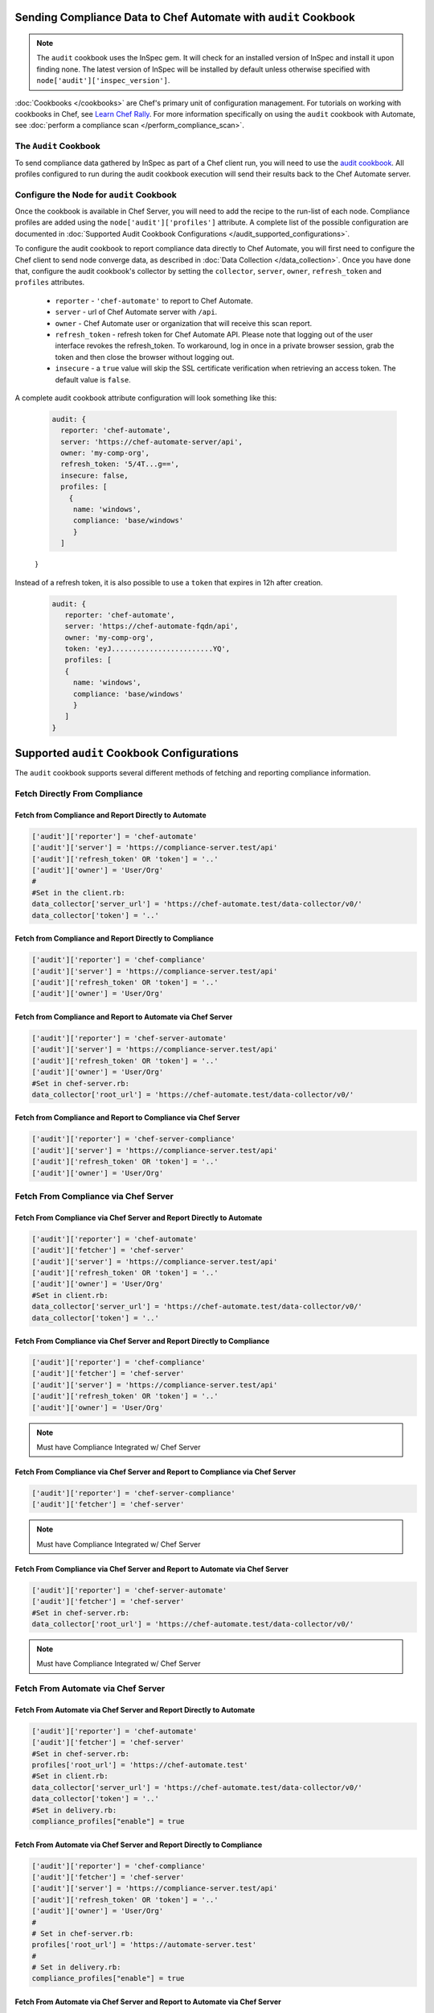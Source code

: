 Sending Compliance Data to Chef Automate with ``audit`` Cookbook
=======================================================================

.. note:: The ``audit`` cookbook uses the InSpec gem. It will check for an installed version of InSpec and install it upon finding none. The latest version of InSpec will be installed by default unless otherwise specified with ``node['audit']['inspec_version']``.

:doc:`Cookbooks </cookbooks>` are Chef's primary unit of configuration management.  For tutorials on working with cookbooks in Chef, see `Learn Chef Rally <https://learn.chef.io>`_.
For more information specifically on using the ``audit`` cookbook with Automate, see :doc:`perform a compliance scan </perform_compliance_scan>`.

The ``Audit`` Cookbook
----------------------------------------

.. tag audit_cookbook_420

  .. note:: Audit cookbook version 4.2.0 or later requires InSpec 1.25.1 or later. You can upgrade your InSpec package in several different ways: by upgrading Automate, by upgrading the Chef Development Kit, by upgrading Chef Client, or by setting the ``node['audit']['inspec_version']`` attribute in your cookbook.

  .. end_tag

To send compliance data gathered by InSpec as part of a Chef client run, you will need to use the `audit cookbook <https://github.com/chef-cookbooks/audit>`_. All profiles configured to run during the audit cookbook execution will send their results back to the Chef Automate server.

Configure the Node for ``audit`` Cookbook
-------------------------------------------
Once the cookbook is available in Chef Server, you will need to add the recipe to the run-list of each node. Compliance profiles are added using the ``node['audit']['profiles']`` attribute. A complete list of the possible configuration are documented in :doc:`Supported Audit Cookbook Configurations </audit_supported_configurations>`.

To configure the audit cookbook to report compliance data directly to Chef Automate, you will first need to configure the Chef client to send node converge data, as described in :doc:`Data Collection </data_collection>`. Once you have done that, configure the audit cookbook's collector by setting the ``collector``, ``server``, ``owner``, ``refresh_token`` and ``profiles`` attributes.

   * ``reporter`` - ``'chef-automate'`` to report to Chef Automate.
   * ``server`` - url of Chef Automate server with ``/api``.
   * ``owner`` - Chef Automate user or organization that will receive this scan report.
   * ``refresh_token`` - refresh token for Chef Automate API. Please note that logging out of the user interface revokes the refresh_token. To workaround, log in once in a private browser session, grab the token and then close the browser without logging out.
   * ``insecure`` - a ``true`` value will skip the SSL certificate verification when retrieving an access token. The default value is ``false``.

A complete audit cookbook attribute configuration will look something like this:

   .. code-block:: ruby

    audit: {
      reporter: 'chef-automate',
      server: 'https://chef-automate-server/api',
      owner: 'my-comp-org',
      refresh_token: '5/4T...g==',
      insecure: false,
      profiles: [
        {
         name: 'windows',
         compliance: 'base/windows'
         }
      ]
   }

Instead of a refresh token, it is also possible to use a ``token`` that expires in 12h after creation.

  .. code-block:: ruby

     audit: {
        reporter: 'chef-automate',
        server: 'https://chef-automate-fqdn/api',
        owner: 'my-comp-org',
        token: 'eyJ........................YQ',
        profiles: [
        {
          name: 'windows',
          compliance: 'base/windows'
          }
        ]
     }




Supported ``audit`` Cookbook Configurations
===================================================
The ``audit`` cookbook supports several different methods of fetching and reporting compliance information.

Fetch Directly From Compliance
---------------------------------------------------------------

Fetch from Compliance and Report Directly to Automate
++++++++++++++++++++++++++++++++++++++++++++++++++++++++++++++++
.. code-block:: ruby

   ['audit']['reporter'] = 'chef-automate'
   ['audit']['server'] = 'https://compliance-server.test/api'
   ['audit']['refresh_token' OR 'token'] = '..'
   ['audit']['owner'] = 'User/Org'
   #
   #Set in the client.rb:
   data_collector['server_url'] = 'https://chef-automate.test/data-collector/v0/'
   data_collector['token'] = '..'

Fetch from Compliance and Report Directly to Compliance
++++++++++++++++++++++++++++++++++++++++++++++++++++++++++++++++
.. code-block:: ruby

   ['audit']['reporter'] = 'chef-compliance'
   ['audit']['server'] = 'https://compliance-server.test/api'
   ['audit']['refresh_token' OR 'token'] = '..'
   ['audit']['owner'] = 'User/Org'

Fetch from Compliance and Report to Automate via Chef Server
++++++++++++++++++++++++++++++++++++++++++++++++++++++++++++++++
.. code-block:: ruby

   ['audit']['reporter'] = 'chef-server-automate'
   ['audit']['server'] = 'https://compliance-server.test/api'
   ['audit']['refresh_token' OR 'token'] = '..'
   ['audit']['owner'] = 'User/Org'
   #Set in chef-server.rb:
   data_collector['root_url'] = 'https://chef-automate.test/data-collector/v0/'

Fetch from Compliance and Report to Compliance via Chef Server
++++++++++++++++++++++++++++++++++++++++++++++++++++++++++++++++
.. code-block:: ruby

   ['audit']['reporter'] = 'chef-server-compliance'
   ['audit']['server'] = 'https://compliance-server.test/api'
   ['audit']['refresh_token' OR 'token'] = '..'
   ['audit']['owner'] = 'User/Org'

Fetch From Compliance via Chef Server
------------------------------------------------------------------------
Fetch From Compliance via Chef Server and Report Directly to Automate
++++++++++++++++++++++++++++++++++++++++++++++++++++++++++++++++++++++++++
.. code-block:: ruby

   ['audit']['reporter'] = 'chef-automate'
   ['audit']['fetcher'] = 'chef-server'
   ['audit']['server'] = 'https://compliance-server.test/api'
   ['audit']['refresh_token' OR 'token'] = '..'
   ['audit']['owner'] = 'User/Org'
   #Set in client.rb:
   data_collector['server_url'] = 'https://chef-automate.test/data-collector/v0/'
   data_collector['token'] = '..'

.. note: Must have Compliance Integrated w/ Chef Server

Fetch From Compliance via Chef Server and Report Directly to Compliance
+++++++++++++++++++++++++++++++++++++++++++++++++++++++++++++++++++++++++++++
.. code-block:: ruby

   ['audit']['reporter'] = 'chef-compliance'
   ['audit']['fetcher'] = 'chef-server'
   ['audit']['server'] = 'https://compliance-server.test/api'
   ['audit']['refresh_token' OR 'token'] = '..'
   ['audit']['owner'] = 'User/Org'

.. note:: Must have Compliance Integrated w/ Chef Server

Fetch From Compliance via Chef Server and Report to Compliance via Chef Server
++++++++++++++++++++++++++++++++++++++++++++++++++++++++++++++++++++++++++++++++
.. code-block:: ruby

   ['audit']['reporter'] = 'chef-server-compliance'
   ['audit']['fetcher'] = 'chef-server'

.. note:: Must have Compliance Integrated w/ Chef Server

Fetch From Compliance via Chef Server and Report to Automate via Chef Server
++++++++++++++++++++++++++++++++++++++++++++++++++++++++++++++++++++++++++++++++
.. code-block:: ruby

   ['audit']['reporter'] = 'chef-server-automate'
   ['audit']['fetcher'] = 'chef-server'
   #Set in chef-server.rb:
   data_collector['root_url'] = 'https://chef-automate.test/data-collector/v0/'

.. note:: Must have Compliance Integrated w/ Chef Server


Fetch From Automate via Chef Server
---------------------------------------------------------------------------
Fetch From Automate via Chef Server and Report Directly to Automate
++++++++++++++++++++++++++++++++++++++++++++++++++++++++++++++++++++++++++++++++
.. code-block:: ruby

   ['audit']['reporter'] = 'chef-automate'
   ['audit']['fetcher'] = 'chef-server'
   #Set in chef-server.rb:
   profiles['root_url'] = 'https://chef-automate.test'
   #Set in client.rb:
   data_collector['server_url'] = 'https://chef-automate.test/data-collector/v0/'
   data_collector['token'] = '..'
   #Set in delivery.rb:
   compliance_profiles["enable"] = true

Fetch From Automate via Chef Server and Report Directly to Compliance
++++++++++++++++++++++++++++++++++++++++++++++++++++++++++++++++++++++++++++++++
.. code-block:: ruby

   ['audit']['reporter'] = 'chef-compliance'
   ['audit']['fetcher'] = 'chef-server'
   ['audit']['server'] = 'https://compliance-server.test/api'
   ['audit']['refresh_token' OR 'token'] = '..'
   ['audit']['owner'] = 'User/Org'
   #
   # Set in chef-server.rb:
   profiles['root_url'] = 'https://automate-server.test'
   #
   # Set in delivery.rb:
   compliance_profiles["enable"] = true

Fetch From Automate via Chef Server and Report to Automate via Chef Server
++++++++++++++++++++++++++++++++++++++++++++++++++++++++++++++++++++++++++++++++
.. code-block:: ruby

   ['audit']['reporter'] = 'chef-server-compliance'
   ['audit']['fetcher'] = 'chef-server'
   #Set in chef-server.rb:
   data_collector['root_url'] = 'https://chef-automate.test/data-collector/v0/'
   profiles['root_url'] = 'https://chef-automate.test'
   #Set in delivery.rb:
   compliance_profiles["enable"] = true

Fetch From Automate via Chef Server and Report to Compliance via Chef Server
++++++++++++++++++++++++++++++++++++++++++++++++++++++++++++++++++++++++++++++++
.. code-block:: ruby

   ['audit']['reporter'] = 'chef-server-compliance'
   ['audit']['fetcher'] = 'chef-server'
   #Set in chef-server.rb:
   profiles['root_url'] = 'https://chef-automate.test'
   #Set in delivery.rb:
   compliance_profiles["enable"] = true

.. note:: Must have Compliance Integrated w/ Chef Server

Fetch From Automate via Chef Server
-------------------------------------------------------------------------------

Fetch From Automate via Chef Server and Report Directly to Automate
++++++++++++++++++++++++++++++++++++++++++++++++++++++++++++++++++++++++++++++++

.. code-block:: ruby

   ['audit']['reporter'] = 'chef-automate'
   ['audit']['fetcher'] = 'chef-server'
   #
   # chef-server.rb:
   profiles['root_url'] = 'https://chef-automate.test'
   #
   # client.rb:
   data_collector['server_url'] = 'https://chef-automate.test/data-collector/v0/'
   data_collector['token'] = '..'
   #
   # delivery.rb:
   compliance_profiles["enable"] = true

Fetch From Automate via Chef Server and Report Directly to Compliance
++++++++++++++++++++++++++++++++++++++++++++++++++++++++++++++++++++++++++++++++
.. code-block:: ruby

   ['audit']['reporter'] = 'chef-compliance'
   ['audit']['fetcher'] = 'chef-server'
   ['audit']['server'] = 'https://compliance-server.test/api'
   ['audit']['refresh_token' OR 'token'] = '..'
   ['audit']['owner'] = 'User/Org'
   #
   # chef-server.rb:
   profiles['root_url'] = 'https://chef-automate.test'
   #
   # delivery.rb:
   compliance_profiles["enable"] = true

Fetch From Automate via Chef Server and Report to Automate via Chef Server
++++++++++++++++++++++++++++++++++++++++++++++++++++++++++++++++++++++++++++++++
.. code-block:: ruby

   ['audit']['reporter'] = 'chef-server'
   ['audit']['fetcher'] = 'chef-server-automate'
   # chef-server.rb:
   data_collector['root_url'] = 'https://chef-automate.test/data-collector/v0/'
   profiles['root_url'] = 'https://chef-automate.test'
   #
   # delivery.rb:
   compliance_profiles["enable"] = true

Fetch From Automate via Chef Server and Report to Compliance via Chef Server
++++++++++++++++++++++++++++++++++++++++++++++++++++++++++++++++++++++++++++++++
.. code-block:: ruby

   ['audit']['reporter'] = 'chef-server-compliance'
   ['audit']['fetcher'] = 'chef-server'
   #
   # chef-server.rb:
   profiles['root_url'] = 'https://chef-automate.test'
   #
   # delivery.rb:
   compliance_profiles["enable"] = true
   #
   # NOTE: Must have Compliance Integrated w/ Chef Server
